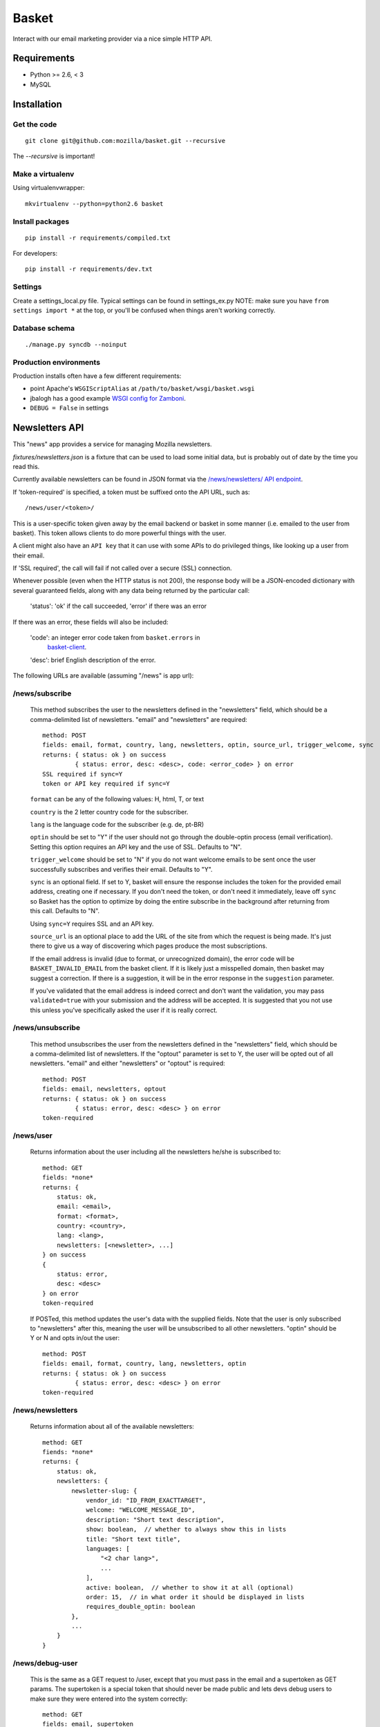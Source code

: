 ======
Basket
======

Interact with our email marketing provider via a nice simple HTTP API.

.. image:: https://travis-ci.org/mozilla/basket.png?branch=master
    :target: https://travis-ci.org/mozilla/basket
.. image:: https://coveralls.io/repos/mozilla/basket/badge.png?branch=master
    :target: https://coveralls.io/r/mozilla/basket

Requirements
============

* Python >= 2.6, < 3
* MySQL

Installation
============

Get the code
------------

::

    git clone git@github.com:mozilla/basket.git --recursive

The `--recursive` is important!


Make a virtualenv
-----------------

Using virtualenvwrapper::

    mkvirtualenv --python=python2.6 basket


Install packages
----------------

::

    pip install -r requirements/compiled.txt

For developers::

    pip install -r requirements/dev.txt


Settings
--------

Create a settings_local.py file.  Typical settings can be found in settings_ex.py
NOTE: make sure you have ``from settings import *`` at the top, or you'll be
confused when things aren't working correctly.


Database schema
---------------

::

    ./manage.py syncdb --noinput


Production environments
-----------------------

Production installs often have a few different requirements:

* point Apache's ``WSGIScriptAlias`` at ``/path/to/basket/wsgi/basket.wsgi``
* jbalogh has a good example `WSGI config for Zamboni <http://jbalogh.github.com/zamboni/topics/production/#setting-up-mod-wsgi>`_.
* ``DEBUG = False`` in settings

Newsletters API
===============

This "news" app provides a service for managing Mozilla newsletters. 

`fixtures/newsletters.json` is a fixture that can be used to load some initial
data, but is probably out of date by the time you read this.

Currently available newsletters can be found in JSON format via the
`/news/newsletters/ API endpoint <https://basket.mozilla.org/news/newsletters/>`_.

If 'token-required' is specified, a token must be suffixed onto the API
URL, such as::

    /news/user/<token>/

This is a user-specific token given away by the email backend or
basket in some manner (i.e. emailed to the user from basket). This
token allows clients to do more powerful things with the user.

A client might also have an ``API key`` that it can use with some APIs to
do privileged things, like looking up a user from their email.

If 'SSL required', the call will fail if not called over a secure
(SSL) connection.

Whenever possible (even when the HTTP status is not 200), the response body
will be a JSON-encoded dictionary with several guaranteed fields, along with
any data being returned by the particular call:

    'status': 'ok' if the call succeeded, 'error' if there was an error

If there was an error, these fields will also be included:

    'code': an integer error code taken from ``basket.errors`` in
            `basket-client <https://github.com/mozilla/basket-client/>`_.
    'desc': brief English description of the error.

The following URLs are available (assuming "/news" is app url):

/news/subscribe
---------------

    This method subscribes the user to the newsletters defined in the
    "newsletters" field, which should be a comma-delimited list of
    newsletters. "email" and "newsletters" are required::

        method: POST
        fields: email, format, country, lang, newsletters, optin, source_url, trigger_welcome, sync
        returns: { status: ok } on success
                 { status: error, desc: <desc>, code: <error_code> } on error
        SSL required if sync=Y
        token or API key required if sync=Y

    ``format`` can be any of the following values: H, html, T, or text

    ``country`` is the 2 letter country code for the subscriber.

    ``lang`` is the language code for the subscriber (e.g. de, pt-BR)

    ``optin`` should be set to "Y" if the user should not go through the
    double-optin process (email verification). Setting this option requires
    an API key and the use of SSL. Defaults to "N".

    ``trigger_welcome`` should be set to "N" if you do not want welcome emails
    to be sent once the user successfully subscribes and verifies their email.
    Defaults to "Y".

    ``sync`` is an optional field. If set to Y, basket will ensure the response
    includes the token for the provided email address, creating one if necessary.
    If you don't need the token, or don't need it immediately, leave off ``sync``
    so Basket has the option to optimize by doing the entire subscribe in the
    background after returning from this call. Defaults to "N".

    Using ``sync=Y`` requires SSL and an API key.

    ``source_url`` is an optional place to add the URL of the site from which
    the request is being made. It's just there to give us a way of discovering
    which pages produce the most subscriptions.

    If the email address is invalid (due to format, or unrecognized domain), the error
    code will be ``BASKET_INVALID_EMAIL`` from the basket client. If it is likely just
    a misspelled domain, then basket may suggest a correction. If there is a suggestion,
    it will be in the error response in the ``suggestion`` parameter.

    If you've validated that the email address is indeed correct and don't want the validation,
    you may pass ``validated=true`` with your submission and the address will be accepted. It
    is suggested that you not use this unless you've specifically asked the user if it is really
    correct.

/news/unsubscribe
-----------------

    This method unsubscribes the user from the newsletters defined in
    the "newsletters" field, which should be a comma-delimited list of
    newsletters. If the "optout" parameter is set to Y, the user will be
    opted out of all newsletters. "email" and either "newsletters" or
    "optout" is required::

        method: POST
        fields: email, newsletters, optout
        returns: { status: ok } on success
                 { status: error, desc: <desc> } on error
        token-required

/news/user
----------

    Returns information about the user including all the newsletters
    he/she is subscribed to::

        method: GET
        fields: *none*
        returns: {
            status: ok,
            email: <email>,
            format: <format>,
            country: <country>,
            lang: <lang>,
            newsletters: [<newsletter>, ...]
        } on success
        {
            status: error,
            desc: <desc>
        } on error
        token-required

    If POSTed, this method updates the user's data with the supplied
    fields. Note that the user is only subscribed to "newsletters" after
    this, meaning the user will be unsubscribed to all other
    newsletters. "optin" should be Y or N and opts in/out the user::

        method: POST
        fields: email, format, country, lang, newsletters, optin
        returns: { status: ok } on success
                 { status: error, desc: <desc> } on error
        token-required

/news/newsletters
-----------------

    Returns information about all of the available newsletters::

        method: GET
        fiends: *none*
        returns: {
            status: ok,
            newsletters: {
                newsletter-slug: {
                    vendor_id: "ID_FROM_EXACTTARGET",
                    welcome: "WELCOME_MESSAGE_ID",
                    description: "Short text description",
                    show: boolean,  // whether to always show this in lists
                    title: "Short text title",
                    languages: [
                        "<2 char lang>",
                        ...
                    ],
                    active: boolean,  // whether to show it at all (optional)
                    order: 15,  // in what order it should be displayed in lists
                    requires_double_optin: boolean
                },
                ...
            }
        }

/news/debug-user
----------------

    This is the same as a GET request to /user, except that you must
    pass in the email and a supertoken as GET params. The supertoken is
    a special token that should never be made public and lets devs debug
    users to make sure they were entered into the system correctly::

        method: GET
        fields: email, supertoken

/news/lookup-user
-----------------

    This allows retrieving user information given either their token or
    their email (but not both). To retrieve by email, an API key is
    required::

        method: GET
        fields: token, or email and api-key
        returns: { status: ok, user data } on success
                 { status: error, desc: <desc> } on error
        SSL required
        token or API key required

    Examples::

        GET https://basket.example.com/news/lookup-user?token=<TOKEN>
        GET https://basket.example.com/news/lookup-user?api-key=<KEY>&email=<email@example.com>

    The API key can be provided either as a GET query parameter ``api-key``
    or as a request header ``X-api-key``. If both are provided, the query
    parameter is used.

    If user is not found, returns a 404 status and 'desc' is 'No such user'.

    On success, response is a bunch of data about the user::

        {
            'status':  'ok',      # no errors talking to ET
            'status':  'error',   # errors talking to ET, see next field
            'desc':  'error message'   # details if status is error
            'email': 'email@address',
            'format': 'T'|'H',
            'country': country code,
            'lang': language code,
            'token': UUID,
            'created-date': date created,
            'newsletters': list of slugs of newsletters subscribed to,
            'confirmed': True if user has confirmed subscription (or was excepted),
            'pending': True if we're waiting for user to confirm subscription
            'master': True if we found them in the master subscribers table
        }

    Note: Because this method always calls Exact Target one or more times, it
    can be slower than some other Basket APIs, and will fail if ET is down.

/news/recover/
--------------

    This sends an email message to a user, containing a link they can use to
    manage their subscriptions::

        method: POST
        fields: email
        returns:  { status: ok } on success
                  { status: error, desc: <desc> } on error

    The email address is passed as 'email' in the POST data. If it is missing
    or not syntactically correct, a 400 is returned. Otherwise, a message is
    sent to the email, containing a link to the existing subscriptions page
    with their token in it, so they can use it to manage their subscriptions.

    If the user is known in ET, the message will be sent in their preferred
    language and format.

    If the email provided is not known, a 404 status is returned.
